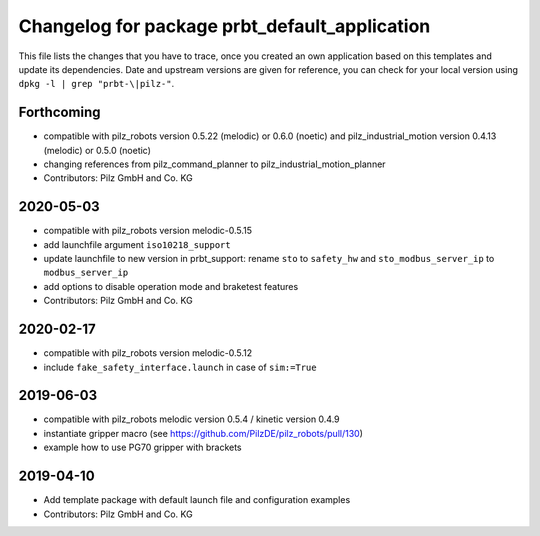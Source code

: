 ^^^^^^^^^^^^^^^^^^^^^^^^^^^^^^^^^^^^^^^^^^^^^^
Changelog for package prbt_default_application
^^^^^^^^^^^^^^^^^^^^^^^^^^^^^^^^^^^^^^^^^^^^^^

This file lists the changes that you have to trace, once you created an own application based on this templates
and update its dependencies. Date and upstream versions are given for reference, you can check for your local
version using ``dpkg -l | grep "prbt-\|pilz-"``.

Forthcoming
-----------
* compatible with pilz_robots version 0.5.22 (melodic) or 0.6.0 (noetic) and pilz_industrial_motion version 0.4.13 (melodic) or 0.5.0 (noetic)
* changing references from pilz_command_planner to pilz_industrial_motion_planner
* Contributors: Pilz GmbH and Co. KG

2020-05-03
-----------
* compatible with pilz_robots version melodic-0.5.15
* add launchfile argument ``iso10218_support``
* update launchfile to new version in prbt_support: rename ``sto`` to ``safety_hw`` and ``sto_modbus_server_ip`` to ``modbus_server_ip``
* add options to disable operation mode and braketest features
* Contributors: Pilz GmbH and Co. KG

2020-02-17
----------
* compatible with pilz_robots version melodic-0.5.12
* include ``fake_safety_interface.launch`` in case of ``sim:=True``

2019-06-03
----------
* compatible with pilz_robots melodic version 0.5.4 / kinetic version 0.4.9
* instantiate gripper macro (see https://github.com/PilzDE/pilz_robots/pull/130)
* example how to use PG70 gripper with brackets

2019-04-10
----------
* Add template package with default launch file and configuration examples
* Contributors: Pilz GmbH and Co. KG
